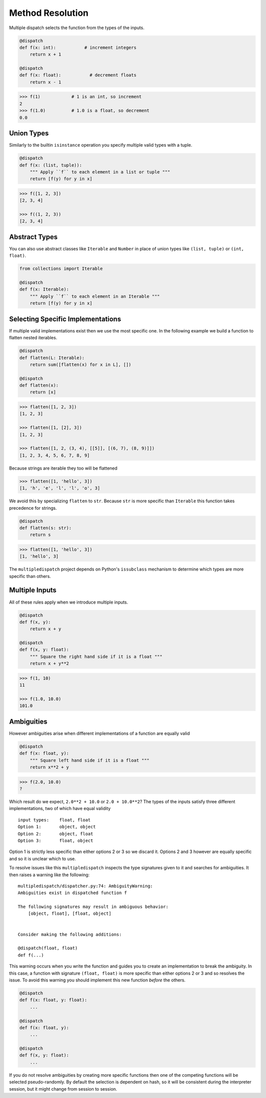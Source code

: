 Method Resolution
=================

Multiple dispatch selects the function from the types of the inputs.

.. code::

    @dispatch
    def f(x: int):           # increment integers
        return x + 1

    @dispatch
    def f(x: float):           # decrement floats
        return x - 1

.. code::

    >>> f(1)            # 1 is an int, so increment
    2
    >>> f(1.0)          # 1.0 is a float, so decrement
    0.0

Union Types
-----------

Similarly to the builtin ``isinstance`` operation you specify multiple valid
types with a tuple.

.. code::

    @dispatch
    def f(x: (list, tuple)):
        """ Apply ``f`` to each element in a list or tuple """
        return [f(y) for y in x]

.. code::

    >>> f([1, 2, 3])
    [2, 3, 4]

    >>> f((1, 2, 3))
    [2, 3, 4]

Abstract Types
--------------

You can also use abstract classes like ``Iterable`` and ``Number`` in
place of union types like ``(list, tuple)`` or ``(int, float)``.

.. code::

    from collections import Iterable

    @dispatch
    def f(x: Iterable):
        """ Apply ``f`` to each element in an Iterable """
        return [f(y) for y in x]

Selecting Specific Implementations
----------------------------------

If multiple valid implementations exist then we use the most specific
one. In the following example we build a function to flatten nested
iterables.

.. code::

    @dispatch
    def flatten(L: Iterable):
        return sum([flatten(x) for x in L], [])

    @dispatch
    def flatten(x):
        return [x]

.. code::

    >>> flatten([1, 2, 3])
    [1, 2, 3]

    >>> flatten([1, [2], 3])
    [1, 2, 3]

    >>> flatten([1, 2, (3, 4), [[5]], [(6, 7), (8, 9)]])
    [1, 2, 3, 4, 5, 6, 7, 8, 9]

Because strings are iterable they too will be flattened

.. code::

    >>> flatten([1, 'hello', 3])
    [1, 'h', 'e', 'l', 'l', 'o', 3]

We avoid this by specializing ``flatten`` to ``str``. Because ``str`` is
more specific than ``Iterable`` this function takes precedence for
strings.

.. code::

    @dispatch
    def flatten(s: str):
        return s

.. code::

    >>> flatten([1, 'hello', 3])
    [1, 'hello', 3]

The ``multipledispatch`` project depends on Python's ``issubclass``
mechanism to determine which types are more specific than others.

Multiple Inputs
---------------

All of these rules apply when we introduce multiple inputs.

.. code::

    @dispatch
    def f(x, y):
        return x + y

    @dispatch
    def f(x, y: float):
        """ Square the right hand side if it is a float """
        return x + y**2

.. code::

    >>> f(1, 10)
    11

    >>> f(1.0, 10.0)
    101.0

Ambiguities
-----------

However ambiguities arise when different implementations of a function
are equally valid

.. code::

    @dispatch
    def f(x: float, y):
        """ Square left hand side if it is a float """
        return x**2 + y

.. code::

    >>> f(2.0, 10.0)
    ?

Which result do we expect, ``2.0**2 + 10.0`` or ``2.0 + 10.0**2``? The
types of the inputs satisfy three different implementations, two of
which have equal validity

::

    input types:    float, float
    Option 1:       object, object
    Option 2:       object, float
    Option 3:       float, object

Option 1 is strictly less specific than either options 2 or 3 so we
discard it. Options 2 and 3 however are equally specific and so it is
unclear which to use.

To resolve issues like this ``multipledispatch`` inspects the type
signatures given to it and searches for ambiguities. It then raises a
warning like the following:

::

    multipledispatch/dispatcher.py:74: AmbiguityWarning:
    Ambiguities exist in dispatched function f

    The following signatures may result in ambiguous behavior:
        [object, float], [float, object]


    Consider making the following additions:

    @dispatch(float, float)
    def f(...)

This warning occurs when you write the function and guides you to create
an implementation to break the ambiguity. In this case, a function with
signature ``(float, float)`` is more specific than either options 2 or 3
and so resolves the issue. To avoid this warning you should implement
this new function *before* the others.

.. code::

    @dispatch
    def f(x: float, y: float):
        ...

    @dispatch
    def f(x: float, y):
        ...

    @dispatch
    def f(x, y: float):
        ...

If you do not resolve ambiguities by creating more specific functions
then one of the competing functions will be selected pseudo-randomly.
By default the selection is dependent on hash, so it will be consistent
during the interpreter session, but it might change from session to
session.
